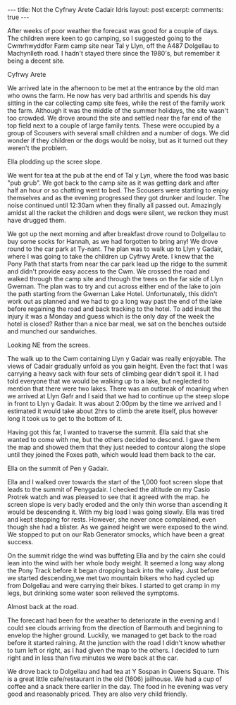 #+STARTUP: showall indent
#+STARTUP: hidestars
#+BEGIN_HTML
---
title: Not the Cyfrwy Arete Cadair Idris
layout: post
excerpt:

comments: true
---
#+END_HTML

After weeks of poor weather the forecast was good for a couple of
days. The children were keen to go camping, so I suggested going to
the Cwmrhwyddfor Farm camp site near Tal y Llyn, off the A487
Dolgellau to Machynlleth road. I hadn't stayed there since the 1980's,
but remember it being a decent site.

#+BEGIN_HTML
<div class="photofloatr">
  <p><a href="/images/2010-08-cadair/DSCF0299.JPG" rel="lightbox" title="Cyfrwy Arete" <img src="/images/2010-08-cadair/DSCF0299.JPG" width="200"
     alt="Cyfrwy Arete"></a></p>
  <p>Cyfrwy Arete</p>
</div>
#+END_HTML

We arrived late in the afternoon to be met at the entrance by the old
man who owns the farm. He now has very bad arthritis and spends his
day sitting in the car collecting camp site fees, while the rest of
the family work the farm. Although it was the middle of the summer
holidays, the site wasn't too crowded. We drove around the site and
settled near the far end of the top field next to a couple of large
family tents. These were occupied by a group of Scousers with several
small children and a number of dogs. We did wonder if they children or
the dogs would be noisy, but as it turned out they weren't the
problem.

#+BEGIN_HTML
<div class="photofloatl">
  <p><a href="/images/2010-08-cadair/DSCF0308.JPG" rel="lightbox"
  title="Ella plodding up the scree slope." <img src="/images/2010-08-cadair/DSCF0308.JPG" width="200"
     alt="Ella plodding up the scree slope."></a></p>
  <p>Ella plodding up the scree slope.</p>
</div>
#+END_HTML

We went for tea at the pub at the end of Tal y Lyn, where the food was
basic "pub grub". We got back to the camp site as it was getting dark
and after half an hour or so chatting went to bed. The Scousers were
starting to enjoy themselves and as the evening progressed they got
drunker and louder. The noise continued until 12:30am when they
finally all passed out. Amazingly amidst all the racket the children
and dogs were silent, we reckon they must have drugged them.

We got up the next morning and after breakfast drove round to
Dolgellau to buy some socks for Hannah, as we had forgotten to bring
any! We drove round to the car park at Ty-nant. The plan was to walk
up to Llyn y Gadair, where I was going to take the children up Cyfrwy
Arete. I knew that the Pony Path that starts from near the car park
lead up the ridge to the summit and didn't provide easy access to the
Cwm. We crossed the road and walked through the camp site and through
the trees on the far side of Llyn Gwernan. The plan was to try and cut
across either end of the lake to join the path starting from the
Gwernan Lake Hotel. Unfortunately, this didn't work out as planned and
we had to go a long way past the end of the lake before regaining the
road and back tracking to the hotel. To add insult the injury it was a
Monday and guess which is the only day of the week the hotel is
closed? Rather than a nice bar meal, we sat on the benches outside and
munched our sandwiches.

#+BEGIN_HTML
<div class="photofloatr">
  <p><a href="/images/2010-08-cadair/DSCF0303.JPG" rel="lightbox"
  title="Looking NE from the screes." <img src="/images/2010-08-cadair/DSCF0303.JPG" width="200"
     alt="Looking NE from the screes."></a></p>
  <p>Looking NE from the screes.</p>
</div>
#+END_HTML

The walk up to the Cwm containing Llyn y Gadair was really
enjoyable. The views of Cadair gradually unfold as you gain
height. Even the fact that I was carrying a heavy sack with four sets
of climbing gear didn't spoil it. I had told everyone that we would be
walking up to a lake, but neglected to mention that there were two
lakes. There was an outbreak of moaning when we arrived at Llyn Gafr
and I said that we had to continue up the steep slope in front to Llyn
y Gadair. It was about 2:00pm by the time we arrived and I estimated
it would take about 2hrs to climb the arete itself, plus however long
it took us to get to the bottom of it.

Having got this far, I wanted to traverse the summit. Ella said that
she wanted to come with me, but the others decided to descend. I gave
them the map and showed them that they just needed to contour along
the slope until they joined the Foxes path, which would lead them back
to the car.

#+BEGIN_HTML
<div class="photofloatl">
  <p><a href="/images/2010-08-cadair/DSCF0311.JPG" rel="lightbox"
  title="Ella on the summit of Pen y Gadair." <img src="/images/2010-08-cadair/DSCF0311.JPG" width="200"
     alt="Ella on the summit of Pen y Gadair."></a></p>
  <p>Ella on the summit of Pen y Gadair.</p>
</div>
#+END_HTML


Ella and I walked over towards the start of the 1,000 foot screen
slope that leads to the summit of Penygadair. I checked the altitude
on my Casio Protrek watch and was pleased to see that it agreed with
the map. he screen slope is very badly eroded and the only thin worse
than ascending it would be descending it. With my big load I was going
slowly. Ella was tired and kept stopping for rests. However, she never
once complained, even though she had a blister. As we gained height
we were exposed to the wind. We stopped to put on our Rab Generator
smocks, which have been a great success.

On the summit ridge the wind was buffeting Ella and by the cairn she
could lean into the wind with her whole body weight. It seemed a long
way along the Pony Track before it began dropping back into the
valley. Just before we started descending,we met two mountain bikers
who had cycled up from Dolgellau and were carrying their bikes. I
started to get cramp in my legs, but drinking some water soon relieved
the symptoms.

#+BEGIN_HTML
<div class="photofloatr">
  <p><a href="/images/2010-08-cadair/DSCF0317.JPG" rel="lightbox"
  title="Almost back at the road." <img src="/images/2010-08-cadair/DSCF0317.JPG" width="200"
     alt="Almost back at the road."></a></p>
  <p>Almost back at the road.</p>
</div>
#+END_HTML


The forecast had been for the weather to deteriorate in the evening
and I could see clouds arriving from the direction of Barmouth and
beginning to envelop the higher ground. Luckily, we managed to get
back to the road before it started raining. At the junction with the
road I didn't know whether to turn left or right, as I had given the
map to the others. I decided to turn right and in less than five
minutes we were back at the car.

We drove back to Dolgellau and had tea at Y Sospan in Queens
Square. This is a great little cafe/restaurant in the old (1606)
jailhouse. We had a cup of coffee and a snack there earlier in the
day. The food in he evening was very good and reasonably priced. They
are also very child friendly.

